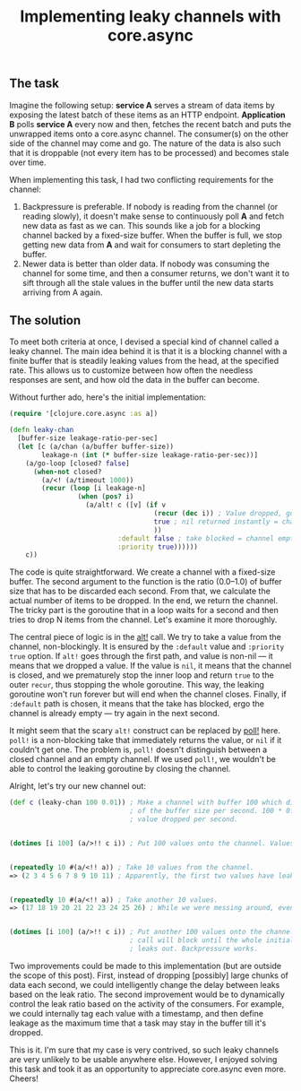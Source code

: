 #+title: Implementing leaky channels with core.async
#+tags: clojure core.async
#+OPTIONS: toc:nil author:nil

** The task

   Imagine the following setup: *service A* serves a stream of data items by
   exposing the latest batch of these items as an HTTP endpoint. *Application B*
   polls *service A* every now and then, fetches the recent batch and puts the
   unwrapped items onto a core.async channel. The consumer(s) on the other side
   of the channel may come and go. The nature of the data is also such that it
   is droppable (not every item has to be processed) and becomes stale over
   time.

   When implementing this task, I had two conflicting requirements for the
   channel:

   1. Backpressure is preferable. If nobody is reading from the channel (or
      reading slowly), it doesn't make sense to continuously poll *A* and fetch
      new data as fast as we can. This sounds like a job for a blocking channel
      backed by a fixed-size buffer. When the buffer is full, we stop getting
      new data from *A* and wait for consumers to start depleting the buffer.
   2. Newer data is better than older data. If nobody was consuming the channel
      for some time, and then a consumer returns, we don't want it to sift
      through all the stale values in the buffer until the new data starts
      arriving from A again.

** The solution

   To meet both criteria at once, I devised a special kind of channel called a
   leaky channel. The main idea behind it is that it is a blocking channel with
   a finite buffer that is steadily leaking values from the head, at the
   specified rate. This allows us to customize between how often the needless
   responses are sent, and how old the data in the buffer can become.

   Without further ado, here's the initial implementation:

   #+BEGIN_SRC clojure
(require '[clojure.core.async :as a])

(defn leaky-chan
  [buffer-size leakage-ratio-per-sec]
  (let [c (a/chan (a/buffer buffer-size))
        leakage-n (int (* buffer-size leakage-ratio-per-sec))]
    (a/go-loop [closed? false]
      (when-not closed?
        (a/<! (a/timeout 1000))
        (recur (loop [i leakage-n]
                 (when (pos? i)
                   (a/alt! c ([v] (if v
                                    (recur (dec i)) ; Value dropped, go drop another.
                                    true ; nil returned instantly = channel closed
                                    ))
                           :default false ; take blocked = channel empty, continue.
                           :priority true))))))
    c))
   #+END_SRC

   The code is quite straightforward. We create a channel with a fixed-size
   buffer. The second argument to the function is the ratio (0.0–1.0) of buffer
   size that has to be discarded each second. From that, we calculate the actual
   number of items to be dropped. In the end, we return the channel. The tricky
   part is the goroutine that in a loop waits for a second and then tries to
   drop N items from the channel. Let's examine it more thoroughly.

   The central piece of logic is in the [[https://clojuredocs.org/clojure.core.async/alt!][alt!]] call. We try to take a value from
   the channel, non-blockingly. It is ensured by the =:default= value and
   =:priority true= option. If =alt!= goes through the first path, and value is
   non-nil --- it means that we dropped a value. If the value is =nil=, it means
   that the channel is closed, and we prematurely stop the inner loop and return
   =true= to the outer =recur=, thus stopping the whole goroutine. This way, the
   leaking goroutine won't run forever but will end when the channel closes.
   Finally, if =:default= path is chosen, it means that the take has blocked,
   ergo the channel is already empty --- try again in the next second.

   It might seem that the scary =alt!= construct can be replaced by [[https://clojuredocs.org/clojure.core.async/poll!][poll!]] here.
   =poll!= is a non-blocking take that immediately returns the value, or =nil= if
   it couldn't get one. The problem is, =poll!= doesn't distinguish between a
   closed channel and an empty channel. If we used =poll!=, we wouldn't be able
   to control the leaking goroutine by closing the channel.

   Alright, let's try our new channel out:

   #+BEGIN_SRC clojure
(def c (leaky-chan 100 0.01)) ; Make a channel with buffer 100 which discards 1%
                              ; of the buffer size per second. 100 * 0.01 = 1
                              ; value dropped per second.


(dotimes [i 100] (a/>!! c i)) ; Put 100 values onto the channel. Values begin to drip.


(repeatedly 10 #(a/<!! a)) ; Take 10 values from the channel.
=> (2 3 4 5 6 7 8 9 10 11) ; Apparently, the first two values have leaked out.


(repeatedly 10 #(a/<!! a)) ; Take another 10 values.
=> (17 18 19 20 21 22 23 24 25 26) ; While we were messing around, even more values slipped away.


(dotimes [i 100] (a/>!! c i)) ; Put another 100 values onto the channel. This
                              ; call will block until the whole initial batch
                              ; leaks out. Backpressure works.
   #+END_SRC

   Two improvements could be made to this implementation (but are outside the
   scope of this post). First, instead of dropping [possibly] large chunks of
   data each second, we could intelligently change the delay between leaks based
   on the leak ratio. The second improvement would be to dynamically control the
   leak ratio based on the activity of the consumers. For example, we could
   internally tag each value with a timestamp, and then define leakage as the
   maximum time that a task may stay in the buffer till it's dropped.

   This is it. I'm sure that my case is very contrived, so such leaky channels
   are very unlikely to be usable anywhere else. However, I enjoyed solving this
   task and took it as an opportunity to appreciate core.async even more.
   Cheers!
